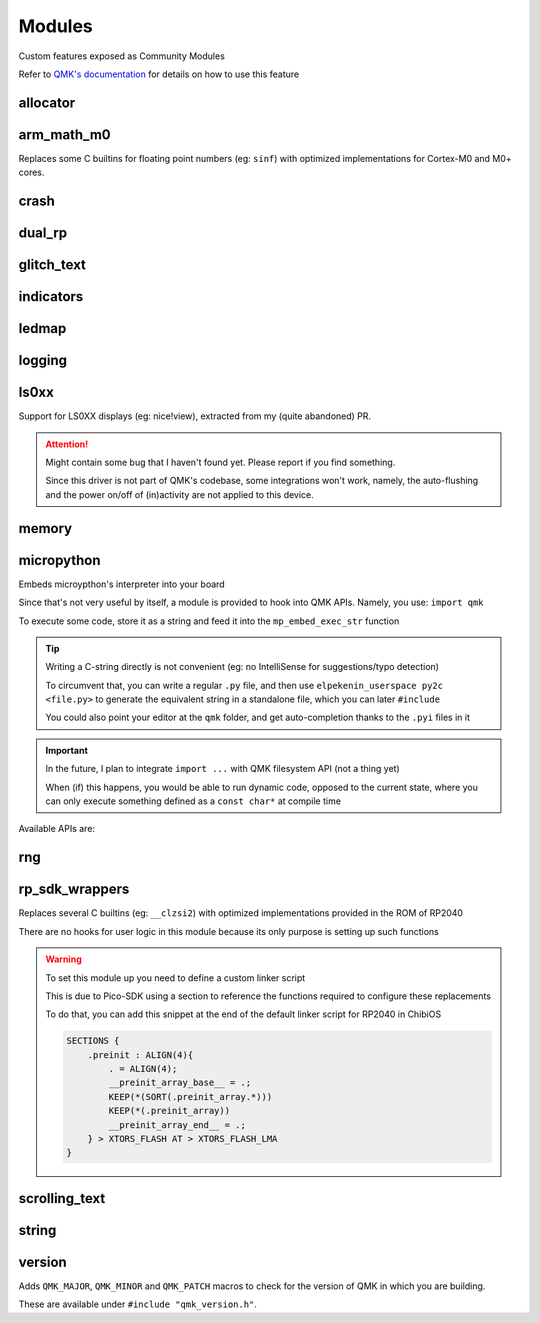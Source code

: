 *******
Modules
*******

Custom features exposed as Community Modules

Refer to `QMK's documentation <https://docs.qmk.fm/features/community_modules>`_ for details on how to use this feature

allocator
#########
.. c:autodoc:: modules/elpekenin/allocator/elpekenin/allocator.h

arm_math_m0
###########

Replaces some C builtins for floating point numbers (eg: ``sinf``) with optimized implementations for Cortex-M0 and M0+ cores.

crash
#####
.. c:autodoc:: modules/elpekenin/crash/elpekenin/crash.h

dual_rp
#######
.. c:autodoc:: modules/elpekenin/dual_rp/elpekenin/dual_rp.h

glitch_text
###########
.. c:autodoc:: modules/elpekenin/glitch_text/elpekenin/glitch_text.h

indicators
##########
.. c:autodoc:: modules/elpekenin/indicators/elpekenin/indicators.h

ledmap
######
.. c:autodoc:: modules/elpekenin/ledmap/elpekenin/ledmap.h

logging
#######
.. c:autodoc:: modules/elpekenin/logging/elpekenin/logging.h

ls0xx
#####
Support for LS0XX displays (eg: nice!view), extracted from my (quite abandoned) PR.

.. attention::
    Might contain some bug that I haven't found yet.
    Please report if you find something.

    Since this driver is not part of QMK's codebase, some integrations won't work,
    namely, the auto-flushing and the power on/off of (in)activity are not applied
    to this device.

.. c:autodoc:: modules/elpekenin/ls0xx/ls0xx.h

memory
######
.. c:autodoc:: modules/elpekenin/memory/elpekenin/memory.h

micropython
###########

Embeds microypthon's interpreter into your board

Since that's not very useful by itself, a module is provided to hook into QMK APIs. Namely, you use: ``import qmk``

To execute some code, store it as a string and feed it into the ``mp_embed_exec_str`` function

.. tip::
    Writing a C-string directly is not convenient (eg: no IntelliSense for suggestions/typo detection)

    To circumvent that, you can write a regular ``.py`` file, and then use ``elpekenin_userspace py2c <file.py>`` to generate
    the equivalent string in a standalone file, which you can later ``#include``

    You could also point your editor at the ``qmk`` folder, and get auto-completion thanks to the ``.pyi`` files in it

.. important::
    In the future, I plan to integrate ``import ...`` with QMK filesystem API (not a thing yet)

    When (if) this happens, you would be able to run dynamic code, opposed to the current state, where you can only execute something defined as a ``const char*`` at compile time

..
    notes to self
        :lines: to skip "generated file" heading comment

Available APIs are:

.. tabs::

    .. tab:: ``qmk``

        .. literalinclude:: ../modules/elpekenin/micropython/user_c_modules/qmk/__init__.pyi
            :lines: 6-

    .. tab:: ``qmk.keycode``

        .. literalinclude:: ../modules/elpekenin/micropython/user_c_modules/qmk/keycode.pyi
            :lines: 6-

    .. tab:: ``qmk.rgb``

        .. literalinclude:: ../modules/elpekenin/micropython/user_c_modules/qmk/rgb.pyi
            :lines: 6-

rng
###
.. c:autodoc:: modules/elpekenin/rng/elpekenin/rng.h


rp_sdk_wrappers
###############

Replaces several C builtins (eg: ``__clzsi2``) with optimized implementations provided in the ROM of RP2040

There are no hooks for user logic in this module because its only purpose is setting up such functions

.. warning::
    To set this module up you need to define a custom linker script

    This is due to Pico-SDK using a section to reference the functions required to configure these replacements

    To do that, you can add this snippet at the end of the default linker script for RP2040 in ChibiOS

    .. code-block::

        SECTIONS {
            .preinit : ALIGN(4){
                . = ALIGN(4);
                __preinit_array_base__ = .;
                KEEP(*(SORT(.preinit_array.*)))
                KEEP(*(.preinit_array))
                __preinit_array_end__ = .;
            } > XTORS_FLASH AT > XTORS_FLASH_LMA
        }

scrolling_text
##############
.. c:autodoc:: modules/elpekenin/scrolling_text/elpekenin/scrolling_text.h

string
######
.. c:autodoc:: modules/elpekenin/string/elpekenin/string.h

version
#######
Adds ``QMK_MAJOR``, ``QMK_MINOR`` and ``QMK_PATCH`` macros to check for the version of QMK in which you are building.

These are available under ``#include "qmk_version.h"``.
